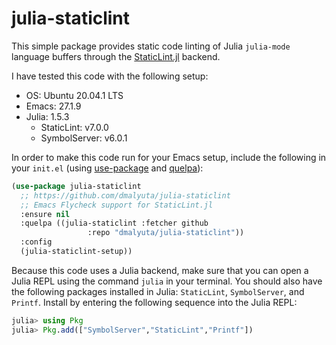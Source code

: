 * julia-staticlint

This simple package provides static code linting of Julia ~julia-mode~ language
buffers through the [[https://github.com/julia-vscode/StaticLint.jl][StaticLint.jl]] backend.

I have tested this code with the following setup:

- OS: Ubuntu 20.04.1 LTS
- Emacs: 27.1.9
- Julia: 1.5.3
  - StaticLint: v7.0.0
  - SymbolServer: v6.0.1

In order to make this code run for your Emacs setup, include the following in
your ~init.el~ (using [[https://github.com/jwiegley/use-package][use-package]] and [[https://github.com/quelpa/quelpa][quelpa]]):

#+begin_src emacs-lisp
(use-package julia-staticlint
  ;; https://github.com/dmalyuta/julia-staticlint
  ;; Emacs Flycheck support for StaticLint.jl
  :ensure nil
  :quelpa ((julia-staticlint :fetcher github
			     :repo "dmalyuta/julia-staticlint"))
  :config
  (julia-staticlint-setup))
#+end_src

Because this code uses a Julia backend, make sure that you can open a Julia
REPL using the command ~julia~ in your terminal. You should also have the
following packages installed in Julia: ~StaticLint~, ~SymbolServer~, and
~Printf~. Install by entering the following sequence into the Julia REPL:

#+begin_src julia
julia> using Pkg
julia> Pkg.add(["SymbolServer","StaticLint","Printf"])
#+end_src
